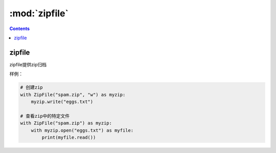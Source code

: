 .. _python_zipfile:

======================================================================================================================================================
:mod:`zipfile`
======================================================================================================================================================


.. contents::

zipfile
======================================================================================================================================================

zipfile提供zip归档

样例： 

.. code-block:: python 

    # 创建zip
    with ZipFile("spam.zip", "w") as myzip:
        myzip.write("eggs.txt")

    # 查看zip中的特定文件
    with ZipFile("spam.zip") as myzip:
        with myzip.open("eggs.txt") as myfile:
            print(myfile.read())



